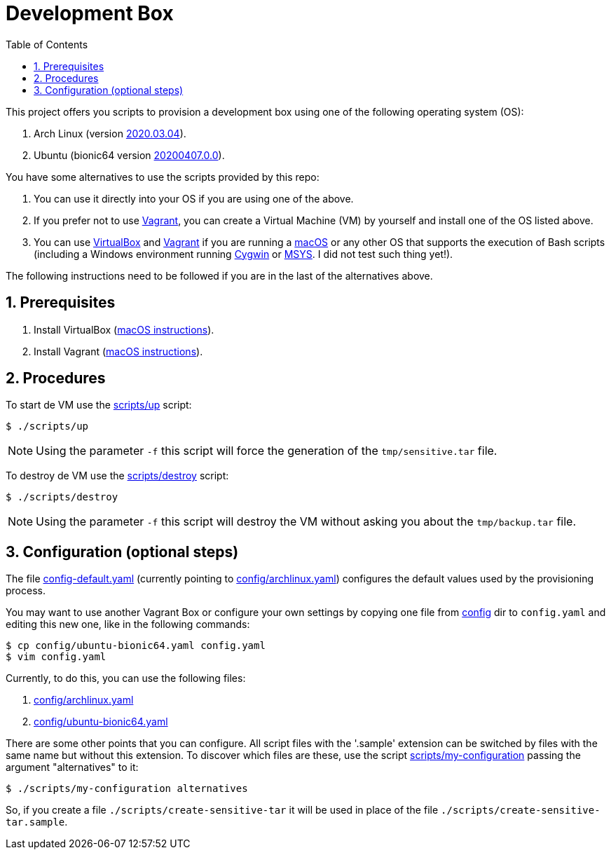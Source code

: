 = Development Box
:toc:
:numbered:

:archlinux-version:  2020.03.04
:ubuntu-version: 20200407.0.0

:uri-archlinux-version: https://app.vagrantup.com/archlinux/boxes/archlinux/versions/{archlinux-version}
:uri-ubuntu-version: https://app.vagrantup.com/ubuntu/boxes/bionic64/versions/{ubuntu-version}
:uri-macos-virtualbox-install-instructions: https://github.com/paulojeronimo/dicas-osx/blob/master/homebrew.md#virtualbox
:uri-macos-vagrant-install-instructions: https://github.com/paulojeronimo/dicas-osx/blob/master/homebrew.md#vagrant

:archlinux: https://archlinux.org[Arch Linux^]
:ubuntu: https://ubuntu.org[Ubuntu^]
:macOS: https://www.apple.com/macos/catalina/[macOS^]
:Cygwin: https://www.cygwin.com/[Cygwin^]
:MSYS: http://www.mingw.org/wiki/MSYS[MSYS^]
:VirtualBox: https://virtualbox.org[VirtualBox^]
:Vagrant: https://www.vagrantup.com/[Vagrant^]

:sensitive-tar: tmp/sensitive.tar
:backup-tar: tmp/backup.tar

This project offers you scripts to provision a
development box using one of the following
operating system (OS):

. Arch Linux (version {uri-archlinux-version}[
{archlinux-version}^]).
. Ubuntu (bionic64 version {uri-ubuntu-version}[
{ubuntu-version}^]).

You have some alternatives to use the scripts
provided by this repo:

. You can use it directly into your OS if you are
using one of the above.
. If you prefer not to use {Vagrant}, you can
create a Virtual Machine (VM) by yourself and
install one of the OS listed above.
. You can use {VirtualBox} and {Vagrant} if you
are running a {macOS} or any other OS that
supports the execution of Bash scripts
(including a Windows environment running {Cygwin}
or {MSYS}. [red]#I did not test such thing yet!#).

The following instructions need to be
followed if you are in the last of the
alternatives above.

== Prerequisites

. Install VirtualBox
  ({uri-macos-virtualbox-install-instructions}[macOS
instructions^]).
. Install Vagrant
  ({uri-macos-vagrant-install-instructions}[macOS
instructions^]).

== Procedures

To start de VM use the link:scripts/up[] script:

----
$ ./scripts/up
----

NOTE: Using the parameter `-f` this script will
force the generation of the `{sensitive-tar}`
file.

To destroy de VM use the link:scripts/destroy[]
script:

----
$ ./scripts/destroy
----

NOTE: Using the parameter `-f` this script will
destroy the VM without asking you about the
`{backup-tar}` file.

== Configuration (optional steps)

The file link:config-default.yaml[] (currently
pointing to link:config/archlinux.yaml[])
configures the default values used by the
provisioning process.

You may want to use another Vagrant Box or
configure your own settings by copying one file
from link:config[] dir to `config.yaml`
and editing this new one, like in the following
commands:

----
$ cp config/ubuntu-bionic64.yaml config.yaml
$ vim config.yaml
----

Currently, to do this, you can use the following
files:

. link:config/archlinux.yaml[]
. link:config/ubuntu-bionic64.yaml[]

There are some other points that you can
configure.
All script files with the '.sample' extension can
be switched by files with the same name but
without this extension.
To discover which files are these, use the script
link:scripts/my-configuration[] passing the
argument "alternatives" to it:

----
$ ./scripts/my-configuration alternatives
----

So, if you create a file
`./scripts/create-sensitive-tar` it will be used
in place of the file
`./scripts/create-sensitive-tar.sample`.
